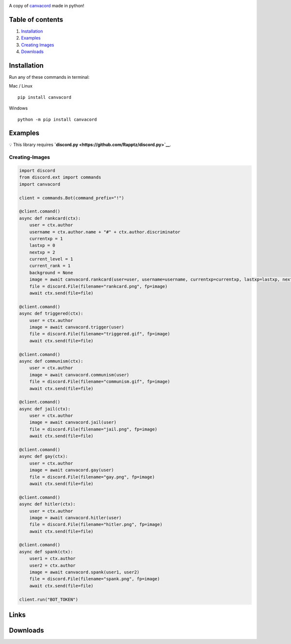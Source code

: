 |Discord| |PyPi| |Python|

A copy of `canvacord <https://www.npmjs.com/package/canvacord>`__ made
in python!

Table of contents
~~~~~~~~~~~~~~~~~

1. `Installation <#installation>`__
2. `Examples <#examples>`__
3. `Creating Images <#creating-images>`__
4. `Downloads <#links>`__

Installation
~~~~~~~~~~~~~~~~~

Run any of these commands in terminal:

Mac / Linux

::

    pip install canvacord

Windows

::

    python -m pip install canvacord

Examples
~~~~~~~~~~~~~~~~~

💡 This library requires
**`discord.py <https://github.com/Rapptz/discord.py>`__**.

Creating-Images
---------------

.. code:: python

    import discord
    from discord.ext import commands
    import canvacord

    client = commands.Bot(command_prefix="!")

    @client.comand()
    async def rankcard(ctx):
        user = ctx.author
        username = ctx.author.name + "#" + ctx.author.discriminator
        currentxp = 1
        lastxp = 0
        nextxp = 2
        current_level = 1
        current_rank = 1
        background = None
        image = await canvacord.rankcard(user=user, username=username, currentxp=currentxp, lastxp=lastxp, nextxp=nextxp, level=current_level, rank=current_rank, background=background)
        file = discord.File(filename="rankcard.png", fp=image)
        await ctx.send(file=file)

    @client.comand()
    async def triggered(ctx):
        user = ctx.author
        image = await canvacord.trigger(user)
        file = discord.File(filename="triggered.gif", fp=image)
        await ctx.send(file=file)

    @client.comand()
    async def communism(ctx):
        user = ctx.author
        image = await canvacord.communism(user)
        file = discord.File(filename="communism.gif", fp=image)
        await ctx.send(file=file)

    @client.comand()
    async def jail(ctx):
        user = ctx.author
        image = await canvacord.jail(user)
        file = discord.File(filename="jail.png", fp=image)
        await ctx.send(file=file)

    @client.comand()
    async def gay(ctx):
        user = ctx.author
        image = await canvacord.gay(user)
        file = discord.File(filename="gay.png", fp=image)
        await ctx.send(file=file)

    @client.comand()
    async def hitler(ctx):
        user = ctx.author
        image = await canvacord.hitler(user)
        file = discord.File(filename="hitler.png", fp=image)
        await ctx.send(file=file)

    @client.comand()
    async def spank(ctx):
        user1 = ctx.author
        user2 = ctx.author
        image = await canvacord.spank(user1, user2)
        file = discord.File(filename="spank.png", fp=image)
        await ctx.send(file=file)
        
    client.run("BOT_TOKEN")

Links
~~~~~~~~~~~~~~~~~

|Discord| |PyPi|

Downloads
~~~~~~~~~~~~~~~~~

|Downloads| |Downloads| |Downloads|

.. |Discord| image:: https://discord.com/api/guilds/872291125547921459/embed.png
   :target: https://discord.gg/mPU3HybBs9
.. |PyPi| image:: https://img.shields.io/pypi/v/canvacord.svg
   :target: https://pypi.org/project/canvacord
.. |Python| image:: https://img.shields.io/pypi/pyversions/dislash.py.svg
   :target: https://pypi.python.org/pypi/canvacord
.. |Downloads| image:: https://pepy.tech/badge/canvacord
   :target: https://pepy.tech/project/canvacord
.. |Downloads| image:: https://pepy.tech/badge/canvacord/month
   :target: https://pepy.tech/project/canvacord
.. |Downloads| image:: https://pepy.tech/badge/canvacord/week

